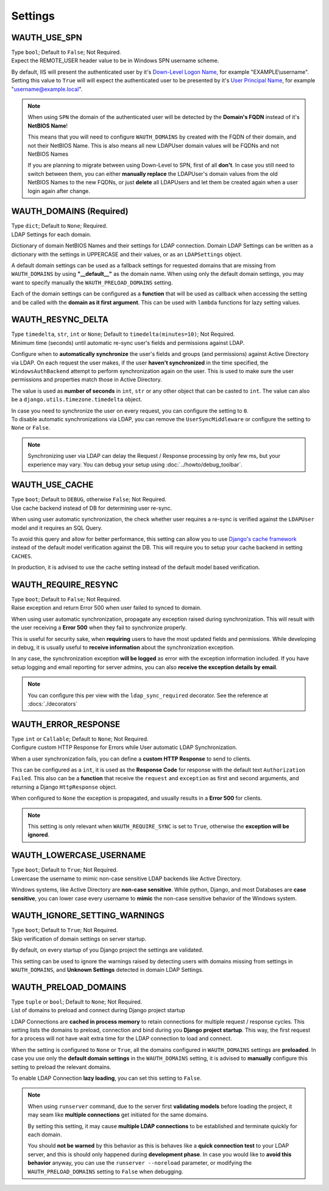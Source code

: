 
Settings
--------

WAUTH_USE_SPN
~~~~~~~~~~~~~

| Type ``bool``; Default to ``False``; Not Required.
| Expect the REMOTE_USER header value to be in Windows SPN username scheme.

By default, IIS will present the authenticated user by it's `Down-Level Logon Name <https://docs.microsoft.com/en-us/windows/win32/secauthn/user-name-formats#down-level-logon-name>`_, for example "EXAMPLE\\username".
Setting this value to ``True`` will will expect the authenticated user to be presented by it's `User Principal Name <https://docs.microsoft.com/en-us/windows/win32/secauthn/user-name-formats#user-principal-name>`_, for example "username@example.local".

.. note::
    When using ``SPN`` the domain of the authenticated user will be detected by the **Domain's FQDN** instead of it's **NetBIOS Name**!

    This means that you will need to configure ``WAUTH_DOMAINS`` by created with the FQDN of their domain, and not their NetBIOS Name.
    This is also means all new LDAPUser domain values will be FQDNs and not NetBIOS Names

    If you are planning to migrate between using Down-Level to SPN, first of all **don't**.
    In case you still need to switch between them, you can either **manually replace** the LDAPUser's domain values from the old NetBIOS Names to the new FQDNs, or just **delete** all LDAPUsers and let them be created again when a user login again after change.

WAUTH_DOMAINS (Required)
~~~~~~~~~~~~~~~~~~~~~~~~

| Type ``dict``; Default to ``None``; Required.
| LDAP Settings for each domain.

Dictionary of domain NetBIOS Names and their settings for LDAP connection.
Domain LDAP Settings can be written as a dictionary with the settings in UPPERCASE and their values, or as an ``LDAPSettings`` object.

A default domain settings can be used as a fallback settings for requested domains that are missing from ``WAUTH_DOMAINS`` by using **"__default__"** as the domain name.
When using only the default domain settings, you may want to specify manually the ``WAUTH_PRELOAD_DOMAINS`` setting.

Each of the domain settings can be configured as a **function** that will be used as callback when accessing the setting and be called with the **domain as it first argument**.
This can be used with ``lambda`` functions for lazy setting values.

.. seealso:: More information about domain LDAP Settings can be found at :doc:`ldap_settings` reference.


WAUTH_RESYNC_DELTA
~~~~~~~~~~~~~~~~~~

| Type ``timedelta``, ``str``, ``int`` or ``None``; Default to ``timedelta(minutes=10)``; Not Required.
| Minimum time (seconds) until automatic re-sync user's fields and permissions against LDAP.

Configure when to **automatically synchronize** the user's fields and groups (and permissions) against Active Directory via LDAP.
On each request the user makes, if the user **haven't synchronized** in the time specified, the ``WindowsAuthBackend`` attempt to perform synchronization again on the user.
This is used to make sure the user permissions and properties match those in Active Directory.

The value is used as **number of seconds** in ``int``, ``str`` or any other object that can be casted to ``int``.
The value can also be a ``django.utils.timezone.timedelta`` object.

| In case you need to synchronize the user on every request, you can configure the setting to ``0``.
| To disable automatic synchronizations via LDAP, you can remove the ``UserSyncMiddleware`` or configure the setting to ``None`` or ``False``.

.. note::
    Synchronizing user via LDAP can delay the Request / Response processing by only few ms, but your experience may vary.
    You can debug your setup using :doc:`../howto/debug_toolbar`.

WAUTH_USE_CACHE
~~~~~~~~~~~~~~~

| Type ``boot``; Default to ``DEBUG``, otherwise ``False``; Not Required.
| Use cache backend instead of DB for determining user re-sync.

When using user automatic synchronization, the check whether user requires a re-sync is verified against the ``LDAPUser`` model and it requires an SQL Query.

To avoid this query and allow for better performance, this setting can allow you to use `Django's cache framework <https://docs.djangoproject.com/en/3.1/topics/cache/>`_ instead of the default model verification against the DB.
This will require you to setup your cache backend in setting ``CACHES``.

In production, it is advised to use the cache setting instead of the default model based verification.

WAUTH_REQUIRE_RESYNC
~~~~~~~~~~~~~~~~~~~~

| Type ``boot``; Default to ``False``; Not Required.
| Raise exception and return Error 500 when user failed to synced to domain.

When using user automatic synchronization, propagate any exception raised during synchronization.
This will result with the user receiving a **Error 500** when they fail to synchronize properly.

This is useful for security sake, when **requiring** users to have the most updated fields and permissions.
While developing in debug, it is usually useful to **receive information** about the synchronization exception.

In any case, the synchronization exception **will be logged** as error with the exception information included.
If you have setup logging and email reporting for server admins, you can also **receive the exception details by email**.

.. note::
    You can configure this per view with the ``ldap_sync_required`` decorator.
    See the reference at :docs:`./decorators`

WAUTH_ERROR_RESPONSE
~~~~~~~~~~~~~~~~~~~~

| Type ``int`` or ``Callable``; Default to ``None``; Not Required.
| Configure custom HTTP Response for Errors while User automatic LDAP Synchronization.

When a user synchronization fails, you can define a **custom HTTP Response** to send to clients.

This can be configured as a ``int``, it is used as the **Response Code** for response with the default text ``Authorization Failed``.
This also can be a **function** that receive the ``request`` and ``exception`` as first and second arguments, and returning a Django ``HttpResponse`` object.

When configured to ``None`` the exception is propagated, and usually results in a **Error 500** for clients.

.. note::
    This setting is only relevant when ``WAUTH_REQUIRE_SYNC`` is set to ``True``, otherwise the **exception will be ignored**.


WAUTH_LOWERCASE_USERNAME
~~~~~~~~~~~~~~~~~~~~~~~~

| Type ``boot``; Default to ``True``; Not Required.
| Lowercase the username to mimic non-case sensitive LDAP backends like Active Directory.

Windows systems, like Active Directory are **non-case sensitive**.
While python, Django, and most Databases are **case sensitive**, you can lower case every username to **mimic** the non-case sensitive behavior of the Windows system.

WAUTH_IGNORE_SETTING_WARNINGS
~~~~~~~~~~~~~~~~~~~~~~~~~~~~~

| Type ``boot``; Default to ``True``; Not Required.
| Skip verification of domain settings on server startup.

By default, on every startup of you Django project the settings are validated.

This setting can be used to ignore the warnings raised by detecting users with domains missing from settings in ``WAUTH_DOMAINS``, and **Unknown Settings** detected in domain LDAP Settings.

WAUTH_PRELOAD_DOMAINS
~~~~~~~~~~~~~~~~~~~~~

| Type ``tuple`` or ``bool``; Default to ``None``; Not Required.
| List of domains to preload and connect during Django project startup

LDAP Connections are **cached in process memory** to retain connections for multiple request / response cycles.
This setting lists the domains to preload, connection and bind during you **Django project startup**.
This way, the first request for a process will not have wait extra time for the LDAP connection to load and connect.

When the setting is configured to ``None`` or ``True``, all the domains configured in ``WAUTH_DOMAINS`` settings are **preloaded**.
In case you use only the **default domain settings** in the ``WAUTH_DOMAINS`` setting, it is advised to **manually** configure this setting to preload the relevant domains.

To enable LDAP Connection **lazy loading**, you can set this setting to ``False``.

.. note::
    When using ``runserver`` command, due to the server first **validating models** before loading the project, it may seam like **multiple connections** get initiated for the same domains.

    By setting this setting, it may cause **multiple LDAP connections** to be established and terminate quickly for each domain.

    You should **not be warned** by this behavior as this is behaves like a **quick connection test** to your LDAP server, and this is should only happened during **development phase**.
    In case you would like to **avoid this behavior** anyway, you can use the ``runserver --noreload`` parameter, or modifying the ``WAUTH_PRELOAD_DOMAINS`` setting to ``False`` when debugging.
